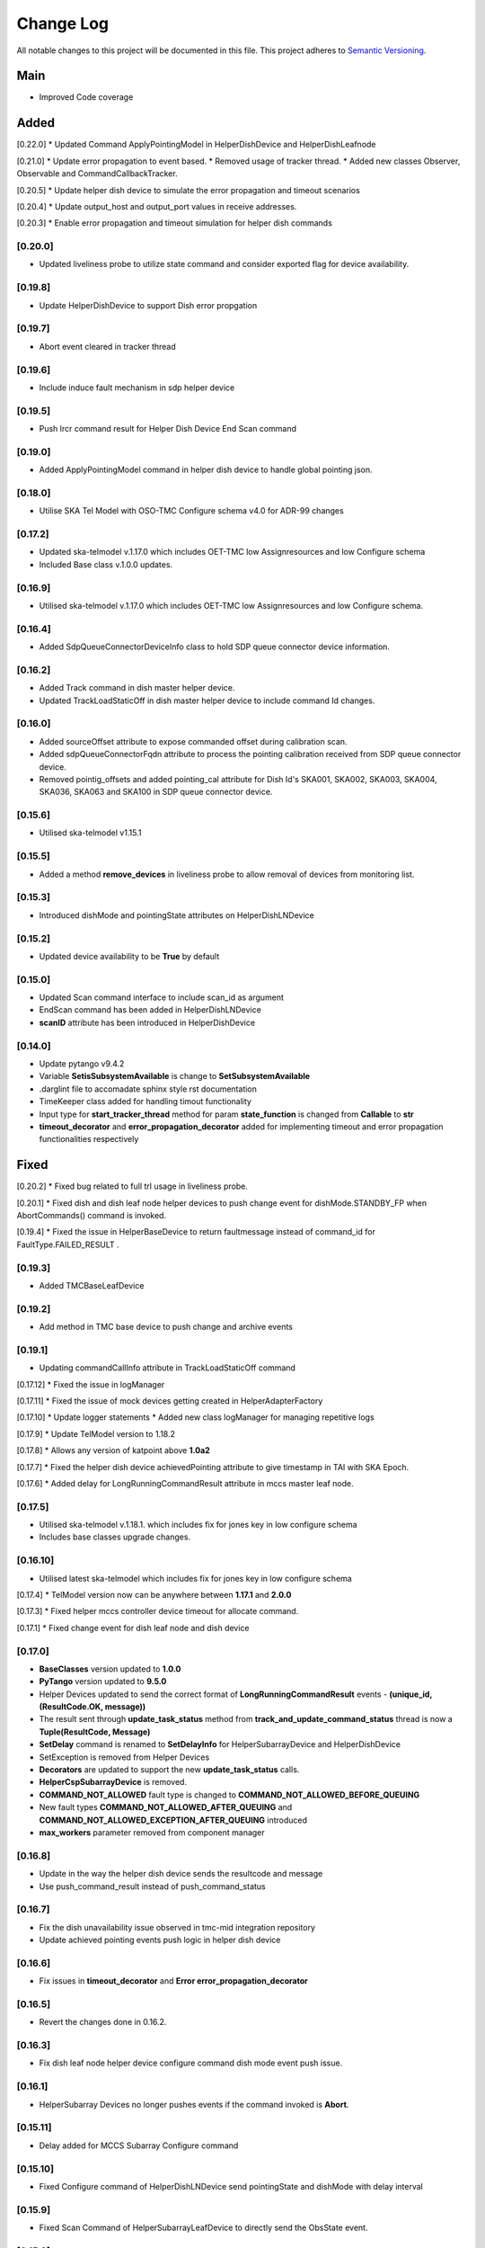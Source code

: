 ###########
Change Log
###########

All notable changes to this project will be documented in this file.
This project adheres to `Semantic Versioning <http://semver.org/>`_.

Main
--------
* Improved Code coverage


Added
--------

[0.22.0]
* Updated Command ApplyPointingModel in HelperDishDevice and HelperDishLeafnode

[0.21.0]
* Update error propagation to event based.
* Removed usage of tracker thread.
* Added new classes Observer, Observable and CommandCallbackTracker.
  
[0.20.5]
* Update helper dish device to simulate the error propagation and timeout scenarios

[0.20.4]
* Update output_host and output_port values in receive addresses.

[0.20.3]
* Enable error propagation and timeout simulation for helper dish commands

[0.20.0]
**********
* Updated liveliness probe to utilize state command and consider exported flag for device availability.

[0.19.8]
**********
*  Update HelperDishDevice to support Dish error propgation

[0.19.7]
**********
*  Abort event cleared in tracker thread

[0.19.6]
**********
* Include induce fault mechanism in sdp helper device

[0.19.5]
**********
* Push lrcr command result for Helper Dish Device End Scan command

[0.19.0]
**********
* Added ApplyPointingModel command in helper dish device to handle global pointing json.

[0.18.0]
**********
* Utilise SKA Tel Model with OSO-TMC Configure schema v4.0 for ADR-99 changes

[0.17.2]
*********
* Updated ska-telmodel v.1.17.0 which includes OET-TMC low
  Assignresources and low Configure schema
* Included Base class v.1.0.0 updates.

[0.16.9]
***********
* Utilised ska-telmodel v.1.17.0 which includes OET-TMC low
  Assignresources and low Configure schema.

[0.16.4]
***********
* Added SdpQueueConnectorDeviceInfo class to hold SDP queue connector device information.

[0.16.2]
************
* Added Track command in dish master helper device.
* Updated TrackLoadStaticOff in dish master helper device to include command Id changes.

[0.16.0]
************
* Added sourceOffset attribute to expose commanded offset during calibration scan.
* Added sdpQueueConnectorFqdn attribute to process the pointing calibration received from SDP queue connector device.
* Removed pointig_offsets and added pointing_cal attribute for Dish Id's SKA001, SKA002, SKA003, SKA004, SKA036, SKA063 and SKA100 in SDP queue connector device.

[0.15.6]
************
* Utilised ska-telmodel v1.15.1

[0.15.5]
************
* Added a method **remove_devices** in liveliness probe to allow removal of devices from monitoring list.

[0.15.3]
************
* Introduced dishMode and pointingState attributes on HelperDishLNDevice

[0.15.2]
************
* Updated device availability to be **True** by default

[0.15.0]
************
* Updated Scan command interface to include scan_id as argument
* EndScan command has been added in HelperDishLNDevice
* **scanID** attribute has been introduced in HelperDishDevice

[0.14.0]
************
* Update pytango v9.4.2
* Variable **SetisSubsystemAvailable** is change to **SetSubsystemAvailable**
* .darglint file to accomadate sphinx style rst documentation
* TimeKeeper class added for handling timout functionality
* Input type for **start_tracker_thread** method for param **state_function** is changed from **Callable** to **str**
* **timeout_decorator** and **error_propagation_decorator** added for implementing timeout and error propagation functionalities respectively


Fixed
-------
[0.20.2]
* Fixed bug related to full trl usage in liveliness probe.

[0.20.1]
* Fixed dish and dish leaf node helper devices to push change event for dishMode.STANDBY_FP when AbortCommands() command is invoked.

[0.19.4]
* Fixed the issue in HelperBaseDevice to return faultmessage instead of command_id for FaultType.FAILED_RESULT .

[0.19.3]
**********
* Added TMCBaseLeafDevice

[0.19.2]
**********
* Add method in TMC base device to push change and archive events

[0.19.1]
**********
* Updating commandCallInfo attribute in TrackLoadStaticOff command

[0.17.12]
* Fixed the issue in logManager

[0.17.11]
* Fixed the issue of mock devices getting created in HelperAdapterFactory

[0.17.10]
* Update logger statements
* Added new class logManager for managing repetitive logs

[0.17.9]
* Update TelModel version to 1.18.2

[0.17.8]
* Allows any version of katpoint above **1.0a2**

[0.17.7]
* Fixed the helper dish device achievedPointing attribute to give timestamp in TAI with SKA Epoch.

[0.17.6]
* Added delay for LongRunningCommandResult attribute in mccs master leaf node.

[0.17.5]
***********
* Utilised ska-telmodel v.1.18.1. which includes fix for jones key in low configure schema
* Includes base classes upgrade changes.

[0.16.10]
***********
* Utilised latest ska-telmodel which includes fix for jones key in low configure schema

[0.17.4]
* TelModel version now can be anywhere between **1.17.1** and **2.0.0**

[0.17.3]
* Fixed helper mccs controller device timeout for allocate command.

[0.17.1]
* Fixed change event for dish leaf node and dish device

[0.17.0]
*********
* **BaseClasses** version updated to **1.0.0**
* **PyTango** version updated to **9.5.0**
* Helper Devices updated to send the correct format of **LongRunningCommandResult** events - **(unique_id, (ResultCode.OK, message))**
* The result sent through **update_task_status** method from **track_and_update_command_status** thread is now a **Tuple(ResultCode, Message)**
* **SetDelay** command is renamed to **SetDelayInfo** for HelperSubarrayDevice and HelperDishDevice
* SetException is removed from Helper Devices
* **Decorators** are updated to support the new **update_task_status** calls.
* **HelperCspSubarrayDevice** is removed.
* **COMMAND_NOT_ALLOWED** fault type is changed to **COMMAND_NOT_ALLOWED_BEFORE_QUEUING**
* New fault types **COMMAND_NOT_ALLOWED_AFTER_QUEUING** and **COMMAND_NOT_ALLOWED_EXCEPTION_AFTER_QUEUING** introduced
* **max_workers** parameter removed from component manager

[0.16.8]
*********
* Update in the way the helper dish device sends the resultcode and message
* Use push_command_result instead of push_command_status

[0.16.7]
***********
* Fix the dish unavailability issue observed in tmc-mid integration repository
* Update achieved pointing events push logic in helper dish device

[0.16.6]
***********
* Fix issues in **timeout_decorator** and **Error error_propagation_decorator**

[0.16.5]
***********
* Revert the changes done in 0.16.2.

[0.16.3]
***********
* Fix dish leaf node helper device configure command dish mode event push issue.

[0.16.1]
************
* HelperSubarray Devices no longer pushes events if the command invoked is **Abort**.

[0.15.11]
************

* Delay added for MCCS Subarray Configure command

[0.15.10]
************
* Fixed Configure command of HelperDishLNDevice send pointingState and dishMode with delay interval

[0.15.9]
************
* Fixed Scan Command of HelperSubarrayLeafDevice to directly send the ObsState event.

[0.15.8]
************
* Removed duplicate set_change_event calls for the attributes inherited from the base classes
* Utilised Timer thread to simulate pushing of the transitional and final obstate events
* Updated **DeviceInfo** and child classes to implement their own locks

[0.15.7]
************
* Updated Scan Command of HelperSubarrayLeafDevice to introduce a delay in ObsState event received on SubarrayNode.

[0.15.4]
************
* **is_command_allowed** methods for all commands is removed from helper sdp subarray

[0.15.2]
************
* Updated **HelperDishDevice** to add EndScan command to reset **scanID** attribute.

[0.15.1]
************
* Updated **push_command_result** method from the HelperBaseDevice to take correct number of arguments
* The sequence of executing cleanup and **update_task_status** method is reversed in the Tracker Thread

[0.14.0]
************
* Fixed Pylint warnigs
* Fixed docstrings warnings
